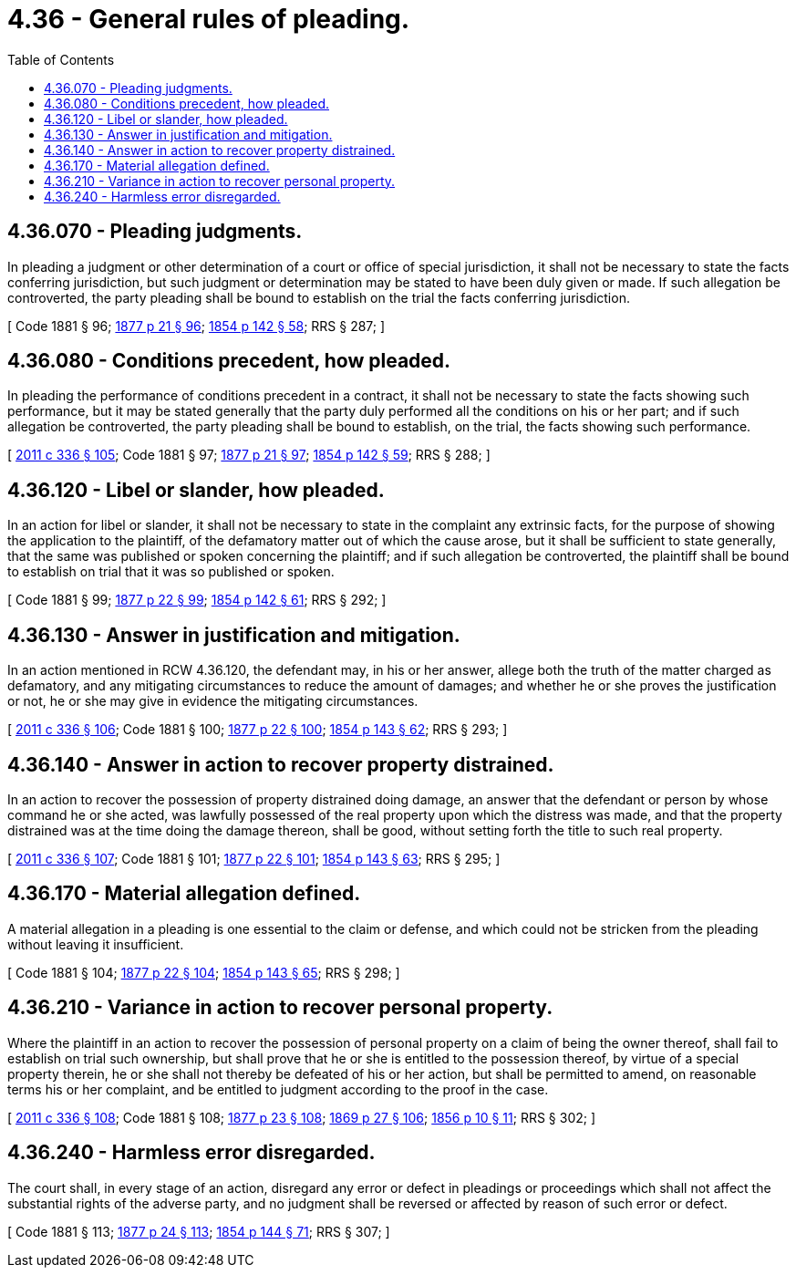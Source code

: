 = 4.36 - General rules of pleading.
:toc:

== 4.36.070 - Pleading judgments.
In pleading a judgment or other determination of a court or office of special jurisdiction, it shall not be necessary to state the facts conferring jurisdiction, but such judgment or determination may be stated to have been duly given or made. If such allegation be controverted, the party pleading shall be bound to establish on the trial the facts conferring jurisdiction.

[ Code 1881 § 96; http://leg.wa.gov/CodeReviser/Pages/session_laws.aspx?cite=1877%20p%2021%20§%2096[1877 p 21 § 96]; http://leg.wa.gov/CodeReviser/Pages/session_laws.aspx?cite=1854%20p%20142%20§%2058[1854 p 142 § 58]; RRS § 287; ]

== 4.36.080 - Conditions precedent, how pleaded.
In pleading the performance of conditions precedent in a contract, it shall not be necessary to state the facts showing such performance, but it may be stated generally that the party duly performed all the conditions on his or her part; and if such allegation be controverted, the party pleading shall be bound to establish, on the trial, the facts showing such performance.

[ http://lawfilesext.leg.wa.gov/biennium/2011-12/Pdf/Bills/Session%20Laws/Senate/5045.SL.pdf?cite=2011%20c%20336%20§%20105[2011 c 336 § 105]; Code 1881 § 97; http://leg.wa.gov/CodeReviser/Pages/session_laws.aspx?cite=1877%20p%2021%20§%2097[1877 p 21 § 97]; http://leg.wa.gov/CodeReviser/Pages/session_laws.aspx?cite=1854%20p%20142%20§%2059[1854 p 142 § 59]; RRS § 288; ]

== 4.36.120 - Libel or slander, how pleaded.
In an action for libel or slander, it shall not be necessary to state in the complaint any extrinsic facts, for the purpose of showing the application to the plaintiff, of the defamatory matter out of which the cause arose, but it shall be sufficient to state generally, that the same was published or spoken concerning the plaintiff; and if such allegation be controverted, the plaintiff shall be bound to establish on trial that it was so published or spoken.

[ Code 1881 § 99; http://leg.wa.gov/CodeReviser/Pages/session_laws.aspx?cite=1877%20p%2022%20§%2099[1877 p 22 § 99]; http://leg.wa.gov/CodeReviser/Pages/session_laws.aspx?cite=1854%20p%20142%20§%2061[1854 p 142 § 61]; RRS § 292; ]

== 4.36.130 - Answer in justification and mitigation.
In an action mentioned in RCW 4.36.120, the defendant may, in his or her answer, allege both the truth of the matter charged as defamatory, and any mitigating circumstances to reduce the amount of damages; and whether he or she proves the justification or not, he or she may give in evidence the mitigating circumstances.

[ http://lawfilesext.leg.wa.gov/biennium/2011-12/Pdf/Bills/Session%20Laws/Senate/5045.SL.pdf?cite=2011%20c%20336%20§%20106[2011 c 336 § 106]; Code 1881 § 100; http://leg.wa.gov/CodeReviser/Pages/session_laws.aspx?cite=1877%20p%2022%20§%20100[1877 p 22 § 100]; http://leg.wa.gov/CodeReviser/Pages/session_laws.aspx?cite=1854%20p%20143%20§%2062[1854 p 143 § 62]; RRS § 293; ]

== 4.36.140 - Answer in action to recover property distrained.
In an action to recover the possession of property distrained doing damage, an answer that the defendant or person by whose command he or she acted, was lawfully possessed of the real property upon which the distress was made, and that the property distrained was at the time doing the damage thereon, shall be good, without setting forth the title to such real property.

[ http://lawfilesext.leg.wa.gov/biennium/2011-12/Pdf/Bills/Session%20Laws/Senate/5045.SL.pdf?cite=2011%20c%20336%20§%20107[2011 c 336 § 107]; Code 1881 § 101; http://leg.wa.gov/CodeReviser/Pages/session_laws.aspx?cite=1877%20p%2022%20§%20101[1877 p 22 § 101]; http://leg.wa.gov/CodeReviser/Pages/session_laws.aspx?cite=1854%20p%20143%20§%2063[1854 p 143 § 63]; RRS § 295; ]

== 4.36.170 - Material allegation defined.
A material allegation in a pleading is one essential to the claim or defense, and which could not be stricken from the pleading without leaving it insufficient.

[ Code 1881 § 104; http://leg.wa.gov/CodeReviser/Pages/session_laws.aspx?cite=1877%20p%2022%20§%20104[1877 p 22 § 104]; http://leg.wa.gov/CodeReviser/Pages/session_laws.aspx?cite=1854%20p%20143%20§%2065[1854 p 143 § 65]; RRS § 298; ]

== 4.36.210 - Variance in action to recover personal property.
Where the plaintiff in an action to recover the possession of personal property on a claim of being the owner thereof, shall fail to establish on trial such ownership, but shall prove that he or she is entitled to the possession thereof, by virtue of a special property therein, he or she shall not thereby be defeated of his or her action, but shall be permitted to amend, on reasonable terms his or her complaint, and be entitled to judgment according to the proof in the case.

[ http://lawfilesext.leg.wa.gov/biennium/2011-12/Pdf/Bills/Session%20Laws/Senate/5045.SL.pdf?cite=2011%20c%20336%20§%20108[2011 c 336 § 108]; Code 1881 § 108; http://leg.wa.gov/CodeReviser/Pages/session_laws.aspx?cite=1877%20p%2023%20§%20108[1877 p 23 § 108]; http://leg.wa.gov/CodeReviser/Pages/session_laws.aspx?cite=1869%20p%2027%20§%20106[1869 p 27 § 106]; http://leg.wa.gov/CodeReviser/Pages/session_laws.aspx?cite=1856%20p%2010%20§%2011[1856 p 10 § 11]; RRS § 302; ]

== 4.36.240 - Harmless error disregarded.
The court shall, in every stage of an action, disregard any error or defect in pleadings or proceedings which shall not affect the substantial rights of the adverse party, and no judgment shall be reversed or affected by reason of such error or defect.

[ Code 1881 § 113; http://leg.wa.gov/CodeReviser/Pages/session_laws.aspx?cite=1877%20p%2024%20§%20113[1877 p 24 § 113]; http://leg.wa.gov/CodeReviser/Pages/session_laws.aspx?cite=1854%20p%20144%20§%2071[1854 p 144 § 71]; RRS § 307; ]

